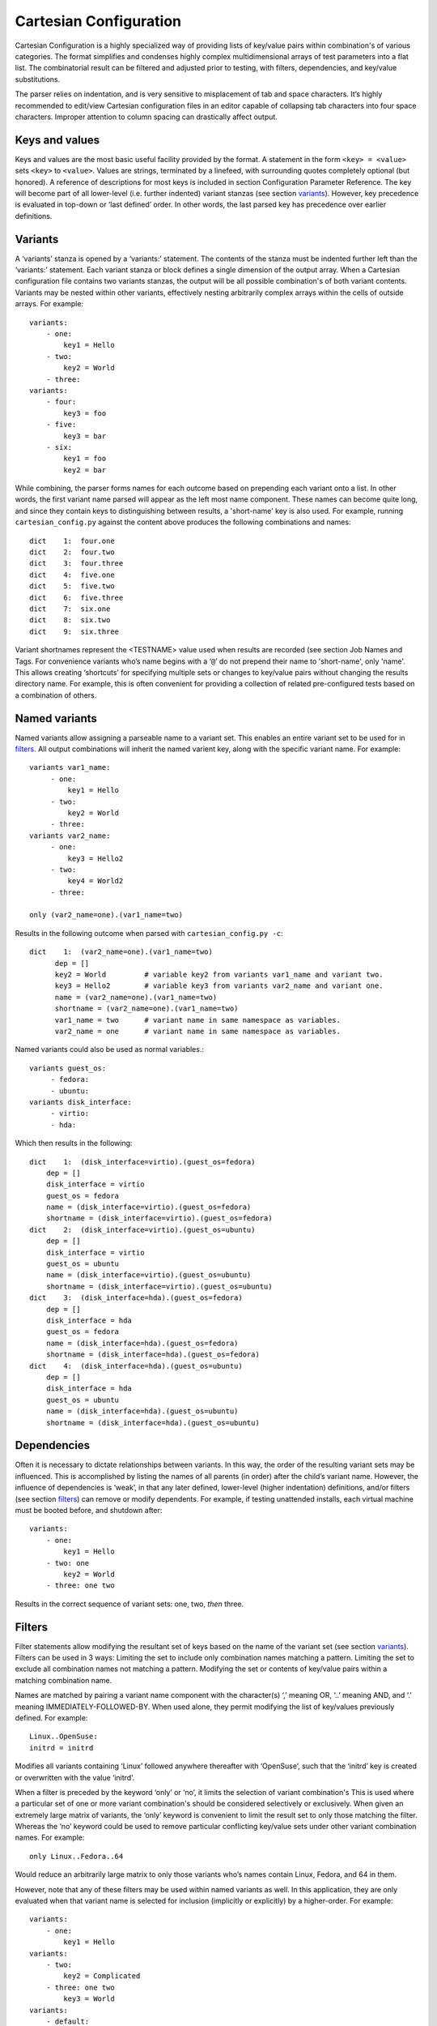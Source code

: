 .. _cartesian_configuration:

=========================
 Cartesian Configuration
=========================

Cartesian Configuration is a highly specialized way of providing lists
of key/value pairs within combination's of various categories. The
format simplifies and condenses highly complex multidimensional arrays
of test parameters into a flat list. The combinatorial result can be
filtered and adjusted prior to testing, with filters, dependencies, and
key/value substitutions.

The parser relies on indentation, and is very sensitive to misplacement
of tab and space characters. It’s highly recommended to edit/view
Cartesian configuration files in an editor capable of collapsing tab
characters into four space characters. Improper attention to column
spacing can drastically affect output.


.. _keys_and_values:

Keys and values
===============

Keys and values are the most basic useful facility provided by the
format. A statement in the form ``<key> = <value>`` sets ``<key>`` to
``<value>``. Values are strings, terminated by a linefeed, with
surrounding quotes completely optional (but honored). A reference of
descriptions for most keys is included in section Configuration Parameter
Reference.
The key will become part of all lower-level (i.e. further indented) variant
stanzas (see section variants_).
However, key precedence is evaluated in top-down or ‘last defined’
order. In other words, the last parsed key has precedence over earlier
definitions.


.. _variants:

Variants
========

A ‘variants’ stanza is opened by a ‘variants:’ statement. The contents
of the stanza must be indented further left than the ‘variants:’
statement. Each variant stanza or block defines a single dimension of
the output array. When a Cartesian configuration file contains
two variants stanzas, the output will be all possible combination's of
both variant contents. Variants may be nested within other variants,
effectively nesting arbitrarily complex arrays within the cells of
outside arrays.  For example::

    variants:
        - one:
            key1 = Hello
        - two:
            key2 = World
        - three:
    variants:
        - four:
            key3 = foo
        - five:
            key3 = bar
        - six:
            key1 = foo
            key2 = bar

While combining, the parser forms names for each outcome based on
prepending each variant onto a list. In other words, the first variant
name parsed will appear as the left most name component. These names can
become quite long, and since they contain keys to distinguishing between
results, a 'short-name' key is also used.  For example, running
``cartesian_config.py`` against the content above produces the following
combinations and names::

    dict    1:  four.one
    dict    2:  four.two
    dict    3:  four.three
    dict    4:  five.one
    dict    5:  five.two
    dict    6:  five.three
    dict    7:  six.one
    dict    8:  six.two
    dict    9:  six.three

Variant shortnames represent the <TESTNAME> value used when results are
recorded (see section Job Names and Tags. For convenience
variants who’s name begins with a ‘``@``’ do not prepend their name to
'short-name', only 'name'. This allows creating ‘shortcuts’ for
specifying multiple sets or changes to key/value pairs without changing
the results directory name. For example, this is often convenient for
providing a collection of related pre-configured tests based on a
combination of others.


Named variants
==============

Named variants allow assigning a parseable name to a variant set.  This enables
an entire variant set to be used for in filters_.  All output combinations will
inherit the named varient key, along with the specific variant name.  For example::

   variants var1_name:
        - one:
            key1 = Hello
        - two:
            key2 = World
        - three:
   variants var2_name:
        - one:
            key3 = Hello2
        - two:
            key4 = World2
        - three:

   only (var2_name=one).(var1_name=two)

Results in the following outcome when parsed with ``cartesian_config.py -c``::

    dict    1:  (var2_name=one).(var1_name=two)
          dep = []
          key2 = World         # variable key2 from variants var1_name and variant two.
          key3 = Hello2        # variable key3 from variants var2_name and variant one.
          name = (var2_name=one).(var1_name=two)
          shortname = (var2_name=one).(var1_name=two)
          var1_name = two      # variant name in same namespace as variables.
          var2_name = one      # variant name in same namespace as variables.

Named variants could also be used as normal variables.::

   variants guest_os:
        - fedora:
        - ubuntu:
   variants disk_interface:
        - virtio:
        - hda:

Which then results in the following::

    dict    1:  (disk_interface=virtio).(guest_os=fedora)
        dep = []
        disk_interface = virtio
        guest_os = fedora
        name = (disk_interface=virtio).(guest_os=fedora)
        shortname = (disk_interface=virtio).(guest_os=fedora)
    dict    2:  (disk_interface=virtio).(guest_os=ubuntu)
        dep = []
        disk_interface = virtio
        guest_os = ubuntu
        name = (disk_interface=virtio).(guest_os=ubuntu)
        shortname = (disk_interface=virtio).(guest_os=ubuntu)
    dict    3:  (disk_interface=hda).(guest_os=fedora)
        dep = []
        disk_interface = hda
        guest_os = fedora
        name = (disk_interface=hda).(guest_os=fedora)
        shortname = (disk_interface=hda).(guest_os=fedora)
    dict    4:  (disk_interface=hda).(guest_os=ubuntu)
        dep = []
        disk_interface = hda
        guest_os = ubuntu
        name = (disk_interface=hda).(guest_os=ubuntu)
        shortname = (disk_interface=hda).(guest_os=ubuntu)


.. _dependencies:

Dependencies
============

Often it is necessary to dictate relationships between variants. In this
way, the order of the resulting variant sets may be influenced. This is
accomplished by listing the names of all parents (in order) after the
child’s variant name. However, the influence of dependencies is ‘weak’,
in that any later defined, lower-level (higher indentation) definitions,
and/or filters (see section filters_) can remove or modify dependents. For
example, if testing unattended installs, each virtual machine must be booted
before, and shutdown after:

::

    variants:
        - one:
            key1 = Hello
        - two: one
            key2 = World
        - three: one two

Results in the correct sequence of variant sets: one, two, *then* three.


.. _filters:

Filters
=======

Filter statements allow modifying the resultant set of keys based on the
name of the variant set (see section variants_). Filters can be used in 3 ways:
Limiting the set to include only combination names matching a pattern.
Limiting the set to exclude all combination names not matching a
pattern. Modifying the set or contents of key/value pairs within a
matching combination name.

Names are matched by pairing a variant name component with the
character(s) ‘,’ meaning OR, ‘..’ meaning AND, and ‘.’ meaning
IMMEDIATELY-FOLLOWED-BY. When used alone, they permit modifying the list
of key/values previously defined. For example:

::

    Linux..OpenSuse:
    initrd = initrd

Modifies all variants containing ‘Linux’ followed anywhere thereafter
with ‘OpenSuse’, such that the ‘initrd’ key is created or overwritten
with the value ‘initrd’.

When a filter is preceded by the keyword ‘only’ or ‘no’, it limits the
selection of variant combination's This is used where a particular set
of one or more variant combination's should be considered selectively or
exclusively. When given an extremely large matrix of variants, the
‘only’ keyword is convenient to limit the result set to only those
matching the filter. Whereas the ‘no’ keyword could be used to remove
particular conflicting key/value sets under other variant combination
names. For example:

::

    only Linux..Fedora..64

Would reduce an arbitrarily large matrix to only those variants who’s
names contain Linux, Fedora, and 64 in them.

However, note that any of these filters may be used within named
variants as well. In this application, they are only evaluated when that
variant name is selected for inclusion (implicitly or explicitly) by a
higher-order. For example:

::

    variants:
        - one:
            key1 = Hello
    variants:
        - two:
            key2 = Complicated
        - three: one two
            key3 = World
    variants:
        - default:
            only three
            key2 =

    only default

Results in the following outcome:

::

    name = default.three.one
    key1 = Hello
    key2 =
    key3 = World


.. _value_substitutions:

Value Substitutions
===================

Value substitution allows for selectively overriding precedence and
defining part or all of a future key’s value. Using a previously defined
key, it’s value may be substituted in or as a another key’s value. The
syntax is exactly the same as in the bash shell, where as a key’s value
is substituted in wherever that key’s name appears following a ‘$’
character. When nesting a key within other non-key-name text, the name
should also be surrounded by ‘{‘, and ‘}’ characters.

Replacement is context-sensitive, thereby if a key is redefined within
the same, or, higher-order block, that value will be used for future
substitutions. If a key is referenced for substitution, but hasn’t yet
been defined, no action is taken. In other words, the $key or ${key}
string will appear literally as or within the value. Nesting of
references is not supported (i.e. key substitutions within other
substitutions.

For example, if ``one = 1, two = 2, and three = 3``; then,
``order = ${one}${two}${three}`` results in ``order = 123``. This is
particularly handy for rooting an arbitrary complex directory tree
within a predefined top-level directory.

An example of context-sensitivity,

::

    key1 = default value
    key2 = default value

    sub = "key1: ${key1}; key2: ${key2};"

    variants:
        - one:
            key1 = Hello
            sub = "key1: ${key1}; key2: ${key2};"
        - two: one
            key2 = World
            sub = "key1: ${key1}; key2: ${key2};"
        - three: one two
            sub = "key1: ${key1}; key2: ${key2};"

Results in the following,

::

    dict    1:  one
        dep = []
        key1 = Hello
        key2 = default value
        name = one
        shortname = one
        sub = key1: Hello; key2: default value;
    dict    2:  two
        dep = ['one']
        key1 = default value
        key2 = World
        name = two
        shortname = two
        sub = key1: default value; key2: World;
    dict    3:  three
        dep = ['one', 'two']
        key1 = default value
        key2 = default value
        name = three
        shortname = three
        sub = key1: default value; key2: default value;


.. _key_sub_arrays:

Key sub-arrays
==============

Parameters for objects like VM’s utilize array’s of keys specific to a
particular object instance. In this way, values specific to an object
instance can be addressed. For example, a parameter ‘vms’ lists the VM
objects names to instantiate in in the current frame’s test. Values
specific to one of the named instances should be prefixed to the name:

::

    vms = vm1 second_vm another_vm
    mem = 128
    mem_vm1 = 512
    mem_second_vm = 1024

The result would be, three virtual machine objects are create. The third
one (another\_vm) receives the default ‘mem’ value of 128. The first two
receive specialized values based on their name.

The order in which these statements are written in a configuration file
is not important; statements addressing a single object always override
statements addressing all objects. Note: This is contrary to the way the
Cartesian configuration file as a whole is parsed (top-down).


.. _include_statements:

Include statements
==================

The ‘``include``’ statement is utilized within a Cartesian configuration
file to better organize related content. When parsing, the contents of
any referenced files will be evaluated as soon as the parser encounters
the ``include`` statement. The order in which files are included is
relevant, and will carry through any key/value substitutions
(see section key_sub_arrays_) as if parsing a complete, flat file.


.. _combinatorial_outcome:

Combinatorial outcome
=====================

The parser is available as both a python module and command-line tool
for examining the parsing results in a text-based listing. To utilize it
on the command-line, run the module followed by the path of the
configuration file to parse. For example,
``common_lib/cartesian_config.py tests/libvirt/tests.cfg``.

The output will be just the names of the combinatorial result set items
(see short-names, section Variants). However,
the ‘``--contents``’ parameter may be specified to examine the output in
more depth. Internally, the key/value data is stored/accessed similar to
a python dictionary instance. With the collection of dictionaries all
being part of a python list-like object. Irrespective of the internals,
running this module from the command-line is an excellent tool for both
reviewing and learning about the Cartesian Configuration format.

In general, each individual combination of the defined variants provides
the parameters for a single test. Testing proceeds in order, through
each result, passing the set of keys and values through to the harness
and test code. When examining Cartesian configuration files, it’s
helpful to consider the earliest key definitions as “defaults”, then
look to the end of the file for other top-level override to those
values. If in doubt of where to define or set a key, placing it at the
top indentation level, at the end of the file, will guarantee it is
used.


.. _formal_definition:

Formal definition
=================

-  A list of dictionaries is referred to as a frame.

-  The parser produces a list of dictionaries (dicts). Each dictionary
   contains a set of key-value pairs.

-  Each dict contains at least three keys: name, shortname and depend.
   The values of name and shortname are strings, and the value of depend
   is a list of strings.

-  The initial frame contains a single dict, whose name and shortname
   are empty strings, and whose depend is an empty list.

-  Parsing dict contents

   -  The dict parser operates on a frame, referred to as the current frame.

   -  A statement of the form <key> = <value> sets the value of <key> to
      <value> in all dicts of the current frame. If a dict lacks <key>,
      it will be created.

   -  A statement of the form <key> += <value> appends <value> to the
      value of <key> in all dicts of the current frame. If a dict lacks
      <key>, it will be created.

   -  A statement of the form <key> <= <value> pre-pends <value> to the
      value of <key> in all dicts of the current frame. If a dict lacks
      <key>, it will be created.

   -  A statement of the form <key> ?= <value> sets the value of <key>
      to <value>, in all dicts of the current frame, but only if <key>
      exists in the dict. The operators ?+= and ?<= are also supported.

   -  A statement of the form no <regex> removes from the current frame
      all dicts whose name field matches <regex>.

   -  A statement of the form only <regex> removes from the current
      frame all dicts whose name field does not match <regex>.

-  Content exceptions

   -  Single line exceptions have the format <regex>: <key> <operator>
      <value> where <operator> is any of the operators listed above
      (e.g. =, +=, ?<=). The statement following the regular expression
      <regex> will apply only to the dicts in the current frame whose
      name partially matches <regex> (i.e. contains a substring that
      matches <regex>).

   -  A multi-line exception block is opened by a line of the format
      <regex>:. The text following this line should be indented. The
      statements in a multi-line exception block may be assignment
      statements (such as <key> = <value>) or no or only statements.
      Nested multi-line exceptions are allowed.

-  Parsing Variants

   -  A variants block is opened by a ``variants:`` statement. The indentation
      level of the statement places the following set within the outer-most
      context-level when nested within other ``variant:`` blocks.  The contents
      of the ``variants:`` block must be further indented.

   -  A variant-name may optionally follow the ``variants`` keyword, before
      the ``:`` character.  That name will be inherited by and decorate all
      block content as the key for each variant contained in it's the
      block.

   -  The name of the variants are specified as ``- <variant\_name>:``.
      Each name is pre-pended to the name field of each dict of the variant's
      frame, along with a separator dot ('.').

   -  The contents of each variant may use the format ``<key> <op> <value>``.
      They may also contain further ``variants:`` statements.

   -  If the name of the variant is not preceeded by a @ (i.e. -
      @<variant\_name>:), it is pre-pended to the shortname field of
      each dict of the variant's frame. In other words, if a variant's
      name is preceeded by a @, it is omitted from the shortname field.

   -  Each variant in a variants block inherits a copy of the frame in
      which the variants: statement appears. The 'current frame', which
      may be modified by the dict parser, becomes this copy.

   -  The frames of the variants defined in the block are
      joined into a single frame.  The contents of frame replace the
      contents of the outer containing frame (if there is one).

-  Filters

   -  Filters can be used in 3 ways:

      -  ::

             only <filter>

      -  ::

             no <filter>

      -  ::

             <filter>: (starts a conditional block, see 4.4 Filters)

   -  Syntax:

::

    .. means AND
    . means IMMEDIATELY-FOLLOWED-BY

-  Example:

   ::

       qcow2..Fedora.14, RHEL.6..raw..boot, smp2..qcow2..migrate..ide

::

    means match all dicts whose names have:
    (qcow2 AND (Fedora IMMEDIATELY-FOLLOWED-BY 14)) OR
    ((RHEL IMMEDIATELY-FOLLOWED-BY 6) AND raw AND boot) OR
    (smp2 AND qcow2 AND migrate AND ide)

-  Note:

   ::

       'qcow2..Fedora.14' is equivalent to 'Fedora.14..qcow2'.

::

    'qcow2..Fedora.14' is not equivalent to 'qcow2..14.Fedora'.
    'ide, scsi' is equivalent to 'scsi, ide'.


.. _examples_cartesian:

Examples
========

-  A single dictionary::

    key1 = value1
    key2 = value2
    key3 = value3

    Results in the following::

    Dictionary #0:
        depend = []
        key1 = value1
        key2 = value2
        key3 = value3
        name =
        shortname =

-  Adding a variants block::

    key1 = value1
    key2 = value2
    key3 = value3

    variants:
        - one:
        - two:
        - three:

   Results in the following::

    Dictionary #0:
        depend = []
        key1 = value1
        key2 = value2
        key3 = value3
        name = one
        shortname = one
    Dictionary #1:
        depend = []
        key1 = value1
        key2 = value2
        key3 = value3
        name = two
        shortname = two
    Dictionary #2:
        depend = []
        key1 = value1
        key2 = value2
        key3 = value3
        name = three
        shortname = three

-  Modifying dictionaries inside a variant::

    key1 = value1
    key2 = value2
    key3 = value3

    variants:
        - one:
            key1 = Hello World
            key2 <= some_prefix_
        - two:
            key2 <= another_prefix_
        - three:

   Results in the following::

    Dictionary #0:
        depend = []
        key1 = Hello World
        key2 = some_prefix_value2
        key3 = value3
        name = one
        shortname = one
    Dictionary #1:
        depend = []
        key1 = value1
        key2 = another_prefix_value2
        key3 = value3
        name = two
        shortname = two
    Dictionary #2:
        depend = []
        key1 = value1
        key2 = value2
        key3 = value3
        name = three
        shortname = three

-  Adding dependencies::

    key1 = value1
    key2 = value2
    key3 = value3

    variants:
        - one:
            key1 = Hello World
            key2 <= some_prefix_
        - two: one
            key2 <= another_prefix_
        - three: one two

   Results in the following::

    Dictionary #0:
        depend = []
        key1 = Hello World
        key2 = some_prefix_value2
        key3 = value3
        name = one
        shortname = one
    Dictionary #1:
        depend = ['one']
        key1 = value1
        key2 = another_prefix_value2
        key3 = value3
        name = two
        shortname = two
    Dictionary #2:
        depend = ['one', 'two']
        key1 = value1
        key2 = value2
        key3 = value3
        name = three
        shortname = three

-  Multiple variant blocks::

    key1 = value1
    key2 = value2
    key3 = value3

    variants:
        - one:
            key1 = Hello World
            key2 <= some_prefix_
        - two: one
            key2 <= another_prefix_
        - three: one two

    variants:
        - A:
        - B:

   Results in the following::

    Dictionary #0:
        depend = []
        key1 = Hello World
        key2 = some_prefix_value2
        key3 = value3
        name = A.one
        shortname = A.one
    Dictionary #1:
        depend = ['A.one']
        key1 = value1
        key2 = another_prefix_value2
        key3 = value3
        name = A.two
        shortname = A.two
    Dictionary #2:
        depend = ['A.one', 'A.two']
        key1 = value1
        key2 = value2
        key3 = value3
        name = A.three
        shortname = A.three
    Dictionary #3:
        depend = []
        key1 = Hello World
        key2 = some_prefix_value2
        key3 = value3
        name = B.one
        shortname = B.one
    Dictionary #4:
        depend = ['B.one']
        key1 = value1
        key2 = another_prefix_value2
        key3 = value3
        name = B.two
        shortname = B.two
    Dictionary #5:
        depend = ['B.one', 'B.two']
        key1 = value1
        key2 = value2
        key3 = value3
        name = B.three
        shortname = B.three

-  Filters, ``no`` and ``only``::

    key1 = value1
    key2 = value2
    key3 = value3

    variants:
        - one:
            key1 = Hello World
            key2 <= some_prefix_
        - two: one
            key2 <= another_prefix_
        - three: one two

    variants:
        - A:
            no one
        - B:
            only one,three

   Results in the following::

    Dictionary #0:
        depend = ['A.one']
        key1 = value1
        key2 = another_prefix_value2
        key3 = value3
        name = A.two
        shortname = A.two
    Dictionary #1:
        depend = ['A.one', 'A.two']
        key1 = value1
        key2 = value2
        key3 = value3
        name = A.three
        shortname = A.three
    Dictionary #2:
        depend = []
        key1 = Hello World
        key2 = some_prefix_value2
        key3 = value3
        name = B.one
        shortname = B.one
    Dictionary #3:
        depend = ['B.one', 'B.two']
        key1 = value1
        key2 = value2
        key3 = value3
        name = B.three
        shortname = B.three

-  Short-names::

    key1 = value1
    key2 = value2
    key3 = value3

    variants:
        - one:
            key1 = Hello World
            key2 <= some_prefix_
        - two: one
            key2 <= another_prefix_
        - three: one two

    variants:
        - @A:
            no one
        - B:
            only one,three

   Results in the following::

    Dictionary #0:
        depend = ['A.one']
        key1 = value1
        key2 = another_prefix_value2
        key3 = value3
        name = A.two
        shortname = two
    Dictionary #1:
        depend = ['A.one', 'A.two']
        key1 = value1
        key2 = value2
        key3 = value3
        name = A.three
        shortname = three
    Dictionary #2:
        depend = []
        key1 = Hello World
        key2 = some_prefix_value2
        key3 = value3
        name = B.one
        shortname = B.one
    Dictionary #3:
        depend = ['B.one', 'B.two']
        key1 = value1
        key2 = value2
        key3 = value3
        name = B.three
        shortname = B.three

-  Exceptions::

    key1 = value1
    key2 = value2
    key3 = value3

    variants:
        - one:
            key1 = Hello World
            key2 <= some_prefix_
        - two: one
            key2 <= another_prefix_
        - three: one two

    variants:
        - @A:
            no one
        - B:
            only one,three

    three: key4 = some_value

    A:
        no two
        key5 = yet_another_value

   Results in the following::

    Dictionary #0:
        depend = ['A.one', 'A.two']
        key1 = value1
        key2 = value2
        key3 = value3
        key4 = some_value
        key5 = yet_another_value
        name = A.three
        shortname = three
    Dictionary #1:
        depend = []
        key1 = Hello World
        key2 = some_prefix_value2
        key3 = value3
        name = B.one
        shortname = B.one
    Dictionary #2:
        depend = ['B.one', 'B.two']
        key1 = value1
        key2 = value2
        key3 = value3
        key4 = some_value
        name = B.three
        shortname = B.three


.. _default_configuration_files:

Default Configuration Files
===========================

The test configuration files are used for controlling the framework, by
specifying parameters for each test. The parser produces a list of
key/value sets, each set pertaining to a single test. Variants are
organized into separate files based on scope and/or applicability. For
example, the definitions for guest operating systems is sourced from a
shared location since all virtualization tests may utilize them.

For each set/test, keys are interpreted by the test dispatching system,
the pre-processor, the test module itself, then by the post-processor.
Some parameters are required by specific sections and others are
optional. When required, parameters are often commented with possible
values and/or their effect. There are select places in the code where
in-memory keys are modified, however this practice is discouraged unless
there’s a very good reason.

When ``avocado vt-bootstrap --vt-type [type]`` is executed
(see section run_bootstrap_), copies of the
sample configuration files are copied for use under the ``backends/[type]/cfg`` subdirectory of
the virtualization technology-specific directory.  For example, ``backends/qemu/cfg/base.cfg``.

+-----------------------------+-------------------------------------------------+
| Relative Directory or File  | Description                                     |
+-----------------------------+-------------------------------------------------+
| cfg/tests.cfg               | The first file read that includes all other     |
|                             | files, then the master set of filters to select |
|                             | the actual test set to be run.  Normally        |
|                             | this file never needs to be modified unless     |
|                             | precise control over the test-set is needed     |
|                             | when utilizing the autotest-client (only).      |
+-----------------------------+-------------------------------------------------+
| cfg/tests-shared.cfg        | Included by ``tests.cfg`` to indirectly         |
|                             | reference the remaining set of files to include |
|                             | as well as set some global parameters.          |
|                             | It is used to allow customization and/or        |
|                             | insertion within the set of includes. Normally  |
|                             | this file never needs to be modified.           |
+-----------------------------+-------------------------------------------------+
| cfg/base.cfg                | Top-level file containing important parameters  |
|                             | relating to all tests.  All keys/values defined |
|                             | here will be inherited by every variant unless  |
|                             | overridden.  This is the *first* file to check  |
|                             | for settings to change based on your environment|
+-----------------------------+-------------------------------------------------+
| cfg/build.cfg               | Configuration specific to pre-test code         |
|                             | compilation where required/requested. Ignored   |
|                             | when a client is not setup for build testing.   |
+-----------------------------+-------------------------------------------------+
| cfg/subtests.cfg            | Automatically generated based on the test       |
|                             | modules and test configuration files found      |
|                             | when the ``avocado vt-bootstrap`` is used.      |
|                             | Modifications are discourraged since they will  |
|                             | be lost next time bootstrap is used.            |
+-----------------------------+-------------------------------------------------+
| cfg/guest-os.cfg            | Automatically generated from                    |
|                             | files within ``shared/cfg/guest-os/``.  Defines |
|                             | all supported guest operating system            |
|                             | types, architectures, installation images,      |
|                             | parameters, and disk device or image names.     |
+-----------------------------+-------------------------------------------------+
| cfg/guest-hw.cfg            | All virtual and physical hardware related       |
|                             | parameters are organized within variant names.  |
|                             | Within subtest variants or the top-level test   |
|                             | set definition, hardware is specified by        |
|                             | Including, excluding, or filtering variants and |
|                             | keys established in this file.                  |
+-----------------------------+-------------------------------------------------+
| cfg/cdkeys.cfg              | Certain operating systems require non-public    |
|                             | information in order to operate and or install  |
|                             | properly. For example, installation numbers and |
|                             | license keys. None of the values in this file   |
|                             | are populated automatically. This file should   |
|                             | be edited to supply this data for use by the    |
|                             | unattended install test.                        |
+-----------------------------+-------------------------------------------------+
| cfg/virtio-win.cfg          | Paravirtualized hardware when specified for     |
|                             | Windows testing, must have dependent drivers    |
|                             | installed as part of the OS installation        |
|                             | process. This file contains mandatory variants  |
|                             | and keys for each Windows OS version,           |
|                             | specifying the host location and installation   |
|                             | method for each driver.                         |
+-----------------------------+-------------------------------------------------+
